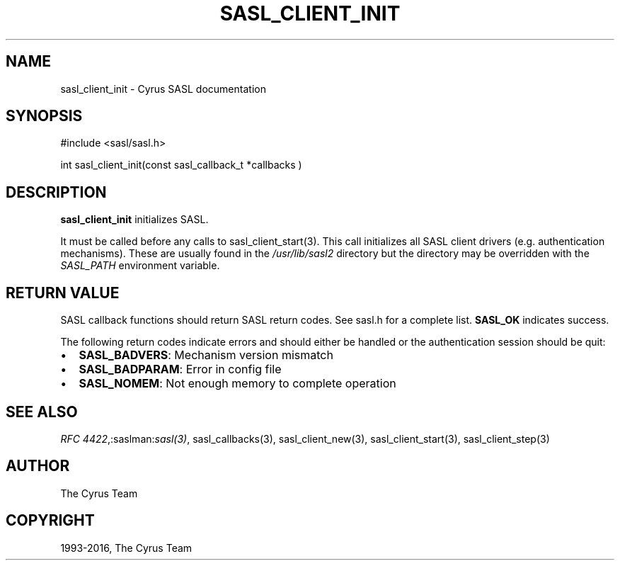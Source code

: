 .\" Man page generated from reStructuredText.
.
.TH "SASL_CLIENT_INIT" "3" "February 18, 2022" "2.1.28" "Cyrus SASL"
.SH NAME
sasl_client_init \- Cyrus SASL documentation
.
.nr rst2man-indent-level 0
.
.de1 rstReportMargin
\\$1 \\n[an-margin]
level \\n[rst2man-indent-level]
level margin: \\n[rst2man-indent\\n[rst2man-indent-level]]
-
\\n[rst2man-indent0]
\\n[rst2man-indent1]
\\n[rst2man-indent2]
..
.de1 INDENT
.\" .rstReportMargin pre:
. RS \\$1
. nr rst2man-indent\\n[rst2man-indent-level] \\n[an-margin]
. nr rst2man-indent-level +1
.\" .rstReportMargin post:
..
.de UNINDENT
. RE
.\" indent \\n[an-margin]
.\" old: \\n[rst2man-indent\\n[rst2man-indent-level]]
.nr rst2man-indent-level -1
.\" new: \\n[rst2man-indent\\n[rst2man-indent-level]]
.in \\n[rst2man-indent\\n[rst2man-indent-level]]u
..
.SH SYNOPSIS
.sp
.nf
#include <sasl/sasl.h>

int sasl_client_init(const  sasl_callback_t *callbacks )
.fi
.SH DESCRIPTION
.sp
\fBsasl_client_init\fP initializes SASL.
.sp
It  must  be  called  before  any  calls  to
sasl_client_start(3)\&. This call initializes all SASL client  drivers
(e.g.  authentication mechanisms). These are usually found in the
\fI/usr/lib/sasl2\fP directory but the directory may be overridden with
the \fISASL_PATH\fP environment variable.
.SH RETURN VALUE
.sp
SASL  callback  functions should return SASL return codes.
See sasl.h for a complete list. \fBSASL_OK\fP indicates success.
.sp
The following return codes indicate errors and should either be handled or the authentication
session should be quit:
.INDENT 0.0
.IP \(bu 2
\fBSASL_BADVERS\fP: Mechanism version mismatch
.IP \(bu 2
\fBSASL_BADPARAM\fP: Error in config file
.IP \(bu 2
\fBSASL_NOMEM\fP: Not enough memory to complete operation
.UNINDENT
.SH SEE ALSO
.sp
\fI\%RFC 4422\fP,:saslman:\fIsasl(3)\fP, sasl_callbacks(3),
sasl_client_new(3), sasl_client_start(3),
sasl_client_step(3)
.SH AUTHOR
The Cyrus Team
.SH COPYRIGHT
1993-2016, The Cyrus Team
.\" Generated by docutils manpage writer.
.
